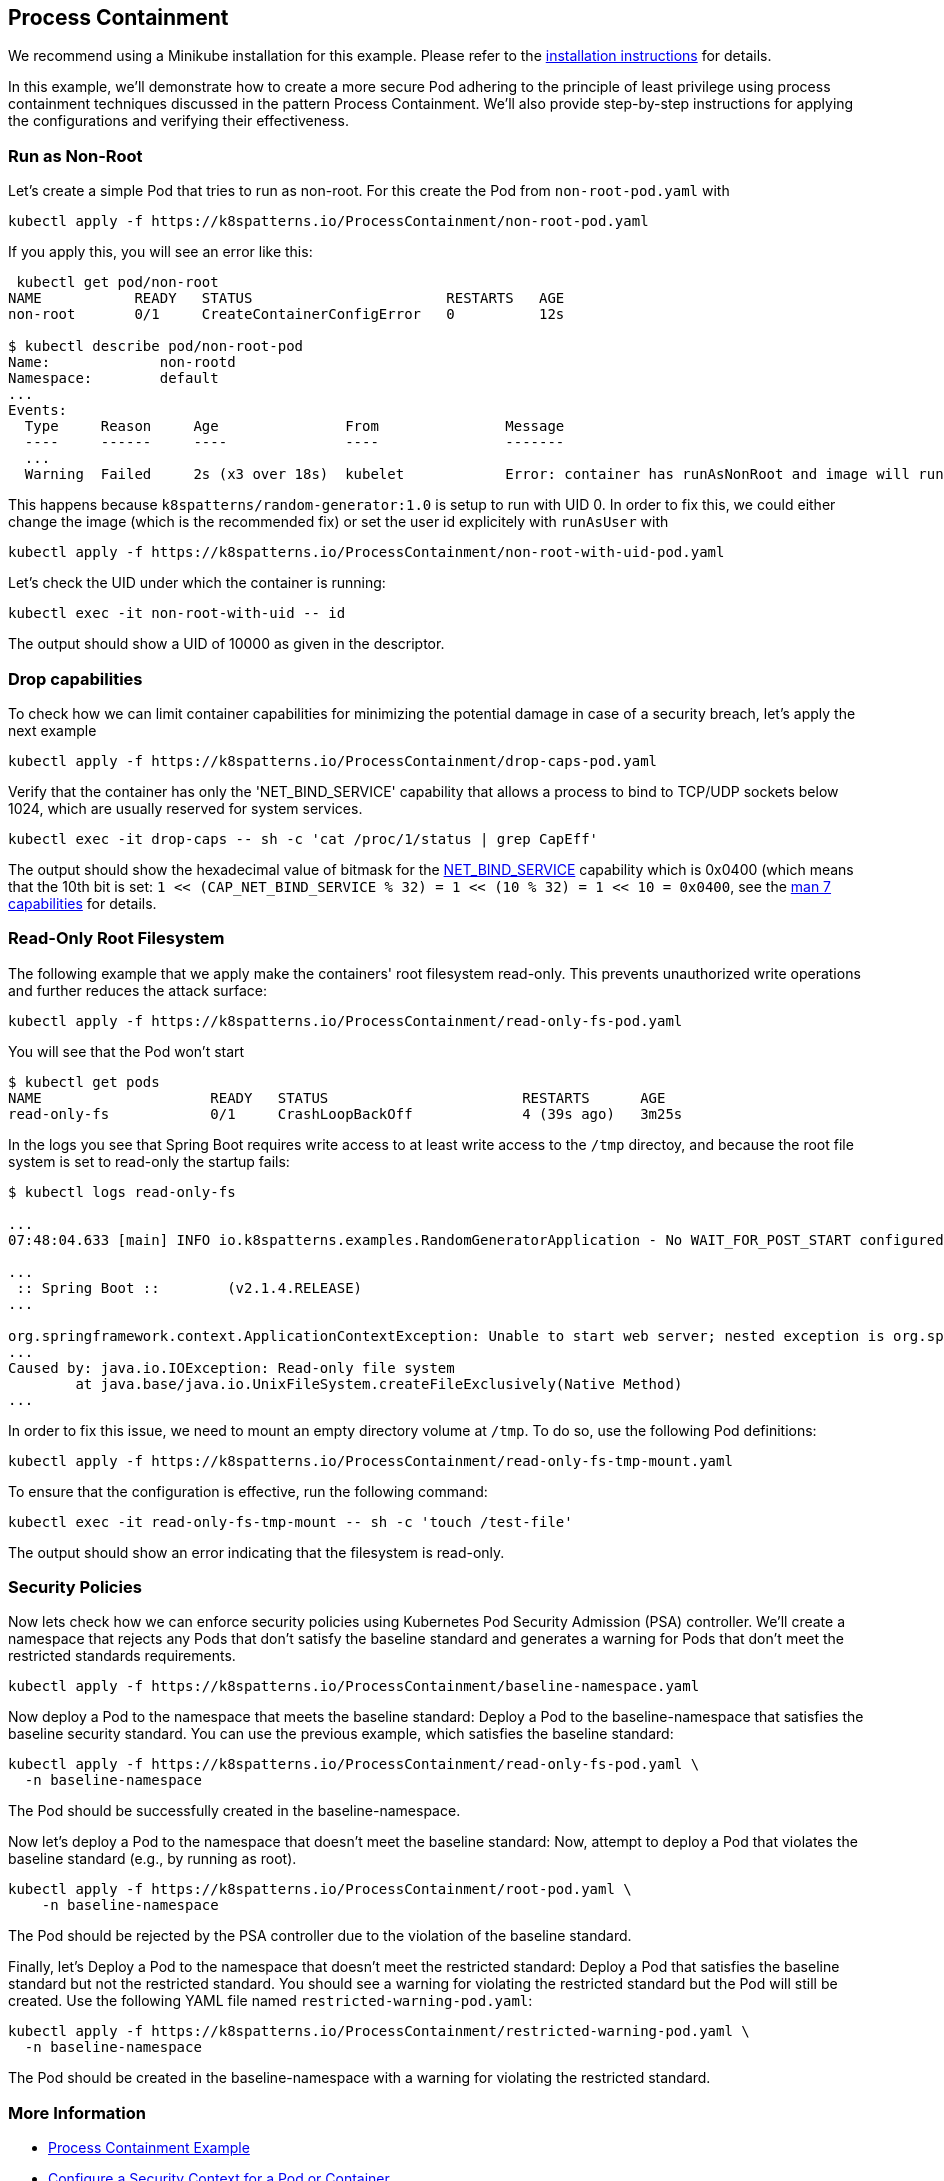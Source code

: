 == Process Containment

ifndef::skipInstall[]
We recommend using a Minikube installation for this example. Please refer to the link:../../INSTALL.adoc#minikube[installation instructions] for details.
endif::skipInstall[]

In this example, we'll demonstrate how to create a more secure Pod adhering to the principle of least privilege using process containment techniques discussed in the pattern Process Containment. We'll also provide step-by-step instructions for applying the configurations and verifying their effectiveness.


=== Run as Non-Root

Let's create a simple Pod that tries to run as non-root.
For this create the Pod from `non-root-pod.yaml` with

[source,bash]
----
kubectl apply -f https://k8spatterns.io/ProcessContainment/non-root-pod.yaml
----

If you apply this, you will see an error like this:

[source]
----
 kubectl get pod/non-root
NAME           READY   STATUS                       RESTARTS   AGE
non-root       0/1     CreateContainerConfigError   0          12s

$ kubectl describe pod/non-root-pod
Name:             non-rootd
Namespace:        default
... 
Events:
  Type     Reason     Age               From               Message
  ----     ------     ----              ----               -------
  ... 
  Warning  Failed     2s (x3 over 18s)  kubelet            Error: container has runAsNonRoot and image will run as root (pod: "non-root-pod_default(b1afb6bd-2380-4b80-a54b-89913cef1dcb)", container: random)
----

This happens because `k8spatterns/random-generator:1.0` is setup to run with UID 0. In order to fix this, we could either change the image (which is the recommended fix) or set the user id explicitely with `runAsUser` with


[source, bash]
----
kubectl apply -f https://k8spatterns.io/ProcessContainment/non-root-with-uid-pod.yaml
----

Let's check the UID under which the container is running:

[source,bash]
----
kubectl exec -it non-root-with-uid -- id
----

The output should show a UID of 10000 as given in the descriptor.

=== Drop capabilities

To check how we can limit container capabilities for minimizing the potential damage in case of a security breach, let's apply the next example

[source,bash]
----
kubectl apply -f https://k8spatterns.io/ProcessContainment/drop-caps-pod.yaml
----

Verify that the container has only the 'NET_BIND_SERVICE' capability that allows a process to bind to TCP/UDP sockets below 1024, which are usually reserved for system services.

[source,bash]
----
kubectl exec -it drop-caps -- sh -c 'cat /proc/1/status | grep CapEff'
----

The output should show the hexadecimal value of bitmask for the https://github.com/torvalds/linux/blob/a3671bd86a9770e34969522d29bb30a1b66fd88a/include/uapi/linux/capability.h#L183[NET_BIND_SERVICE] capability which is 0x0400 (which means that the 10th bit is set: `1 << (CAP_NET_BIND_SERVICE % 32) = 1 << (10 % 32) = 1 << 10 = 0x0400`, see the https://man7.org/linux/man-pages/man7/capabilities.7.html[man 7 capabilities] for details.

=== Read-Only Root Filesystem

The following example that we apply make the containers' root filesystem read-only. This prevents unauthorized write operations and further reduces the attack surface:

[source,bash]
----
kubectl apply -f https://k8spatterns.io/ProcessContainment/read-only-fs-pod.yaml
----

You will see that the Pod won't start

[source]
----
$ kubectl get pods
NAME                    READY   STATUS                       RESTARTS      AGE
read-only-fs            0/1     CrashLoopBackOff             4 (39s ago)   3m25s
----

In the logs you see that Spring Boot requires write access to at least write access to the `/tmp` directoy, and because the root file system is set to read-only the startup fails:

[source]
----
$ kubectl logs read-only-fs

...
07:48:04.633 [main] INFO io.k8spatterns.examples.RandomGeneratorApplication - No WAIT_FOR_POST_START configured

...
 :: Spring Boot ::        (v2.1.4.RELEASE)
...

org.springframework.context.ApplicationContextException: Unable to start web server; nested exception is org.springframework.boot.web.server.WebServerException: Unable to create tempDir. java.io.tmpdir is set to /tmp
...
Caused by: java.io.IOException: Read-only file system
	at java.base/java.io.UnixFileSystem.createFileExclusively(Native Method)
...
----

In order to fix this issue, we need to mount an empty directory volume at `/tmp`. To do so, use the following Pod definitions:


[source, bash]
----
kubectl apply -f https://k8spatterns.io/ProcessContainment/read-only-fs-tmp-mount.yaml
----


To ensure that the configuration is effective, run the following command:

[source,bash]
----
kubectl exec -it read-only-fs-tmp-mount -- sh -c 'touch /test-file'
----

The output should show an error indicating that the filesystem is read-only.

=== Security Policies

Now lets check how we can enforce security policies using Kubernetes Pod Security Admission (PSA) controller. We'll create a namespace that rejects any Pods that don't satisfy the baseline standard and generates a warning for Pods that don't meet the restricted standards requirements.


[source, bash]
----
kubectl apply -f https://k8spatterns.io/ProcessContainment/baseline-namespace.yaml
----

Now deploy a Pod to the namespace that meets the baseline standard: Deploy a Pod to the baseline-namespace that satisfies the baseline security standard. You can use the previous example, which satisfies the baseline standard:


[source, bash]
----
kubectl apply -f https://k8spatterns.io/ProcessContainment/read-only-fs-pod.yaml \
  -n baseline-namespace
----

The Pod should be successfully created in the baseline-namespace.

Now let's deploy a Pod to the namespace that doesn't meet the baseline standard: Now, attempt to deploy a Pod that violates the baseline standard (e.g., by running as root).

[source, bash]
----
kubectl apply -f https://k8spatterns.io/ProcessContainment/root-pod.yaml \
    -n baseline-namespace
----

The Pod should be rejected by the PSA controller due to the violation of the baseline standard.

Finally, let's Deploy a Pod to the namespace that doesn't meet the restricted standard: Deploy a Pod that satisfies the baseline standard but not the restricted standard. You should see a warning for violating the restricted standard but the Pod will still be created. Use the following YAML file named `restricted-warning-pod.yaml`:


[source, bash]
----
kubectl apply -f https://k8spatterns.io/ProcessContainment/restricted-warning-pod.yaml \
  -n baseline-namespace
----

The Pod should be created in the baseline-namespace with a warning for violating the restricted standard.

=== More Information

* https://oreil.ly/Seeg_[Process Containment Example]
* https://oreil.ly/e7lKN[Configure a Security Context for a Pod or Container]
* https://oreil.ly/S8ac9[Pod Security Admission]
* https://oreil.ly/2xzlg[Pod Security Standards]
* https://oreil.ly/FnVMh[Enforce Pod Security Standards with Namespace Labels]
* https://oreil.ly/QnhLj[Admission Controllers Reference: PodSecurity]
* https://oreil.ly/GkHt7[Linux Capabilities]
* https://oreil.ly/IkMnH[Introduction to Security Contexts and SCCs]
* https://oreil.ly/f04Xj[10 Kubernetes Security Context Settings You Should Understand]
* https://oreil.ly/pbAqs[Security Risk Analysis Tool for Kubernetes Resources]
